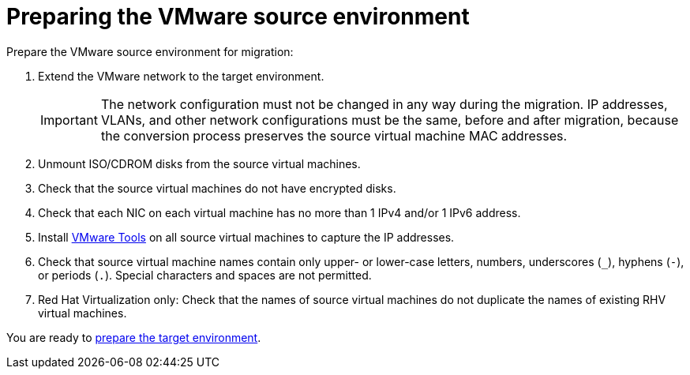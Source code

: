 // Module included in the following assemblies:
// assembly_Preparing_the_environment_for_migration.adoc
[id="Preparing_the_vmware_source_environment"]
= Preparing the VMware source environment

Prepare the VMware source environment for migration:

. Extend the VMware network to the target environment.
+
[IMPORTANT]
====
The network configuration must not be changed in any way during the migration. IP addresses, VLANs, and other network configurations must be the same, before and after migration, because the conversion process preserves the source virtual machine MAC addresses.
====

. Unmount ISO/CDROM disks from the source virtual machines.

. Check that the source virtual machines do not have encrypted disks.

. Check that each NIC on each virtual machine has no more than 1 IPv4 and/or 1 IPv6 address.

. Install link:https://www.vmware.com/support/ws5/doc/new_guest_tools_ws.html[VMware Tools] on all source virtual machines to capture the IP addresses.

. Check that source virtual machine names contain only upper- or lower-case letters, numbers, underscores (`_`), hyphens (`-`), or periods (`.`). Special characters and spaces are not permitted.

. Red Hat Virtualization only: Check that the names of source virtual machines do not duplicate the names of existing RHV virtual machines.

You are ready to xref:Preparing_the_target_environment[prepare the target environment].
